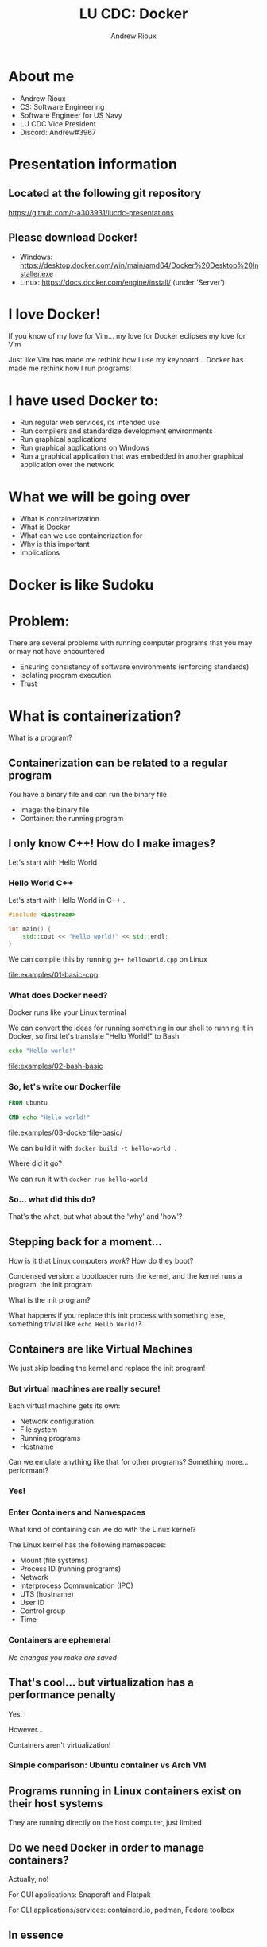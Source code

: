 #+TITLE: LU CDC: Docker
#+OPTIONS: toc:nil
#+AUTHOR: Andrew Rioux
#+EMAIL: arioux@liberty.edu
#+REVEAL_ROOT: https://cdn.jsdelivr.net/npm/reveal.js
#+REVEAL_PLUGINS: (notes)
#+REVEAL_DEFAULT_SLIDE_BACKGROUND: ../common/background.png
#+REVEAL_EXTRA_CSS: ../common/theme.css
#+REVEAL_INIT_OPTIONS: transition: 'none'
#+REVEAL_TITLE_SLIDE_BACKGROUND: ../common/background.png
#+REVEAL_TITLE_SLIDE: <h1>%t</h1>
#+REVEAL_TITLE_SLIDE: %a (%e)

* About me
#+ATTR_REVEAL: :frag (appear appear appear appear appear)
- Andrew Rioux
- CS: Software Engineering
- Software Engineer for US Navy
- LU CDC Vice President
- Discord: Andrew#3967

* Presentation information
** Located at the following git repository
[[https://github.com/r-a303931/lucdc-presentations][https://github.com/r-a303931/lucdc-presentations]]

** Please download Docker!
- Windows: [[https://desktop.docker.com/win/main/amd64/Docker%20Desktop%20Installer.exe][https://desktop.docker.com/win/main/amd64/Docker%20Desktop%20Installer.exe]]
- Linux: [[https://docs.docker.com/engine/install/][https://docs.docker.com/engine/install/]] (under 'Server')

* I love Docker!
#+ATTR_REVEAL: :frag appear
If you know of my love for Vim... my love for Docker eclipses my love for Vim

#+ATTR_REVEAL: :frag appear
Just like Vim has made me rethink how I use my keyboard... Docker has made me rethink how I run programs!

* I have used Docker to:
#+ATTR_REVEAL: :frag (appear appear appear appear appear)
- Run regular web services, its intended use
- Run compilers and standardize development environments
- Run graphical applications
- Run graphical applications on Windows
- Run a graphical application that was embedded in another graphical application over the network

* What we will be going over
#+ATTR_REVEAL: :frag (appear appear appear appear appear)
- What is containerization
- What is Docker
- What can we use containerization for
- Why is this important
- Implications

* Docker is like Sudoku
#+ATTR_REVEAL: :frag appear
[[file:images/sudoku.png]]

* Problem:
#+ATTR_REVEAL: :frag appear
There are several problems with running computer programs that you may or may not have encountered

#+ATTR_REVEAL: :frag (appear appear appear)
- Ensuring consistency of software environments (enforcing standards)
- Isolating program execution
- Trust

* What is containerization?
#+ATTR_REVEAL: :frag appear
What is a program?

** Containerization can be related to a regular program
You have a binary file and can run the binary file

#+ATTR_REVEAL: :frag (appear appear)
- Image: the binary file
- Container: the running program

** I only know C++! How do I make images?
Let's start with Hello World

*** Hello World C++
Let's start with Hello World in C++...

#+BEGIN_SRC cpp
#include <iostream>

int main() {
    std::cout << "Hello world!" << std::endl;
}
#+END_SRC

#+ATTR_REVEAL: :frag appear
We can compile this by running ~g++ helloworld.cpp~ on Linux

#+ATTR_REVEAL: :frag appear
[[file:examples/01-basic-cpp]]

*** What does Docker need?
Docker runs like your Linux terminal

#+ATTR_REVEAL: :frag appear
We can convert the ideas for running something in our shell to running it in Docker, so first let's translate "Hello World!" to Bash

#+ATTR_REVEAL: :frag appear
#+BEGIN_SRC bash
echo "Hello world!"
#+END_SRC

#+ATTR_REVEAL: :frag appear
[[file:examples/02-bash-basic]]

*** So, let's write our Dockerfile
#+BEGIN_SRC dockerfile
FROM ubuntu

CMD echo "Hello world!"
#+END_SRC

#+ATTR_REVEAL: :frag appear
[[file:examples/03-dockerfile-basic/]]

#+ATTR_REVEAL: :frag appear
We can build it with ~docker build -t hello-world .~

#+ATTR_REVEAL: :frag appear
Where did it go?

#+ATTR_REVEAL: :frag appear
We can run it with ~docker run hello-world~
*** So... what did this do?
#+ATTR_REVEAL: :frag appear
That's the what, but what about the 'why' and 'how'?
** Stepping back for a moment...
How is it that Linux computers /work/? How do they boot?

#+ATTR_REVEAL: :frag appear
Condensed version: a bootloader runs the kernel, and the kernel runs a program, the init program

#+ATTR_REVEAL: :frag appear
What is the init program?

#+ATTR_REVEAL: :frag appear
What happens if you replace this init process with something else, something trivial like ~echo Hello World!~?

** Containers are like Virtual Machines
#+ATTR_REVEAL: :frag appear
We just skip loading the kernel and replace the init program!

*** But virtual machines are really secure!
Each virtual machine gets its own:
#+ATTR_REVEAL: :frag (appear appear appear appear)
- Network configuration
- File system
- Running programs
- Hostname

#+ATTR_REVEAL: :frag appear
Can we emulate anything like that for other programs?
Something more... performant?

*** Yes!
*** Enter Containers and Namespaces
#+ATTR_REVEAL: :frag appear
What kind of containing can we do with the Linux kernel?

#+ATTR_REVEAL: :frag appear
The Linux kernel has the following namespaces:

#+ATTR_REVEAL: :frag (appear appear appear appear appear appear appear appear)
- Mount (file systems)
- Process ID (running programs)
- Network
- Interprocess Communication (IPC)
- UTS (hostname)
- User ID
- Control group
- Time

*** Containers are ephemeral
#+ATTR_REVEAL: :frag appear
/No changes you make are saved/

** That's cool... but virtualization has a performance penalty
Yes.

#+ATTR_REVEAL: :frag appear
However...

#+ATTR_REVEAL: :frag appear
Containers aren't virtualization!

*** Simple comparison: Ubuntu container vs Arch VM
** Programs running in Linux containers exist on their host systems
They are running directly on the host computer, just limited
** Do we need Docker in order to manage containers?
#+ATTR_REVEAL: :frag appear
Actually, no!

#+ATTR_REVEAL: :frag appear
For GUI applications: Snapcraft and Flatpak

#+ATTR_REVEAL: :frag appear
For CLI applications/services: containerd.io, podman, Fedora toolbox

** In essence
A container is a program running in namespaces that are defined as smaller than the host system, and runs in an execution environment as defined by the base image and runtime parameters

#+ATTR_REVEAL: :frag appear
Where does Docker fit in?
* What is Docker?
Relative to containerization, Docker is simple

#+ATTR_REVEAL: :frag appear
Docker is a service/daemon for configuring and running containerized applications as well as the interface to said daemon

** What do services need that Docker provides for us?
#+ATTR_REVEAL: :frag (appear appear appear appear appear)
- Build
- Image
- Container
- Network
- Volumes

*** We've seen building, images, and containers... what about networks?
We can create a network with ~docker network create [NAME]~ and attach it to containers made with ~docker run~ using ~--network~

#+ATTR_REVEAL: :frag appear
[[file:examples/04-networks/]]

#+ATTR_REVEAL: :frag appear
After creating the network, we can make containers which can connect to the network and make themselves available to other containers in that network, and /only/ other containers in that network.
**** Quick aside: make sure your Docker container exposes only to the network you want it to!
*** And volumes?
Volumes are where things get interesting, as they provide a way for containers to interact with filesystems outside their own

They are mounted by using ~-v [volume-name]:[mount-point]~ with ~docker run~

#+ATTR_REVEAL: :frag appear
There are two primary volume types to worry about: Docker volumes, and bind mounts

**** First, Docker volumes
A special data structure which can be managed by the Docker daemon for you, and their paths look like the volume name

**** More importantly: bind mounts
What if we could just take a folder on our host systems and make it available inside the docker container?

*** Docker daemon
On top of allowing services to run, Docker also provides multiple management interfaces to manage contaienrs

#+ATTR_REVEAL: :frag appear
More specifically, a TCP socket and a Unix socket

**** Security implications
Do you remember where we specified the user in the earlier commands?

#+ATTR_REVEAL: :frag appear
We didn't! It defaults to ~root~!

#+ATTR_REVEAL: :frag appear
If someone has access to the Docker daemon, they can create containers with the root user if they so desire!

#+ATTR_REVEAL: :frag appear
Essentially, if someone tells you, "I have access to the Docker daemon, but I'm not root", they are lying or don't understand Docker
* "This is cool and all... but what does it mean for me?"
Docker can be very simple. But its usage and implications can become very complex, very fast

** You can define safe, quarantined execution environments
#+ATTR_REVEAL: :frag appear
'Nuff said

*** More specifically:
If you have a binary that you can run on Linux, you can run it in a container

[[file:examples/05-debugging/]]

** You can define any Linux environment
** You can specify the user you run container as
** For Linux systems: you can provide access to host sockets
What kind of sockets are there?

#+ATTR_REVEAL: :frag (appear appear appear appear)
- Docker (~/var/run/docker.sock~)
- X11 (~/tmp/.X11-unix~)
- SSH (~/tmp/ssh-xxxxxxxxxxxx/agent.xxxx~)
- PulseAudio/PipeWire/ALSA etc.
** Security vulnerabilities
Have you heard of ~chroot~?

#+ATTR_REVEAL: :frag appear
If a Docker container isn't configured properly, using chroot you can gain access to your host

*** Alternatively, bad socket use...
[[file:examples/06-docker-socket]]
** Popcorn: You specify any Linux program, I'll see if I can get it running in Docker!
* Container orchestration
#+ATTR_REVEAL: :frag (appear appear)
- Docker compose
- Kubernetes

#+ATTR_REVEAL: :frag appear
Why? Because running Docker commands ourselves is too difficult and boring

#+ATTR_REVEAL: :frag appear
It's a jump from "virtual machines" to "networks of virtual machines"

** Docker compose
Docker compose allows defining a ~docker-compose.yml~ service file

#+ATTR_REVEAL: :frag appear
#+BEGIN_SRC yaml
version: '3.8'
services:
  mysql:
    image: mysql
    expose:
      - '3306'

  webapi:
    image: your_company_webapi
    environment:
      - DB_HOST=mysql
#+END_SRC

*** Where's the security?
What's the difference between these two configurations:

#+ATTR_REVEAL: :frag appear
#+BEGIN_SRC yaml
version: '3.8'
services:
  mysql_1:
    image: mysql
    expose:
      - '3306'

  mysql_2:
    image: mysql
    ports:
      - '3306:3306'
#+END_SRC

*** What's the difference between ~expose~ and ~ports~?
[[file:images/docker-compose-network-2.png]]

*** Can we still make problematic socket configurations?
#+ATTR_REVEAL: :frag appear
Yes
** Kubernetes
Kubernetes (k8s) is a program where you tell the Kubernetes API server: "create containers in this configuration"

#+ATTR_REVEAL: :frag appear
And if you have a well formed cluster and a sensible request, it will do so

*** Another problem!
Remember when we mentioned that if someone has access to the Docker daemon, they can create containers as any user, to include root?

#+ATTR_REVEAL: :frag appear
This may sound incredibly obvious, but...

#+ATTR_REVEAL: :frag appear
Kubernetes has access to the Docker daemon!

#+ATTR_REVEAL: :frag appear
By proxy, if someone has access to the Kubernetes API server, they have access to the Docker daemon

* My challenges for you:
- Create a MySQL database with the root password "toor"
-
